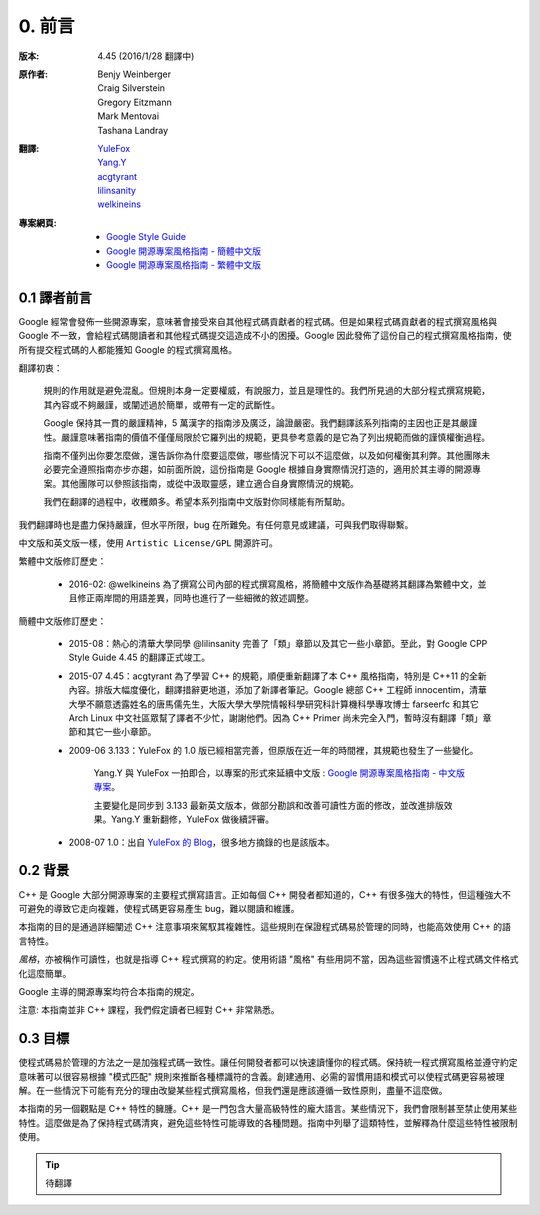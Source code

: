 0. 前言
============

:版本:   4.45 (2016/1/28 翻譯中)

:原作者:

    .. line-block::

         Benjy Weinberger
         Craig Silverstein
         Gregory Eitzmann
         Mark Mentovai
         Tashana Landray

:翻譯:

    .. line-block::

        `YuleFox <http://www.yulefox.com>`_
        `Yang.Y <https://github.com/yangyubo>`_
        `acgtyrant <http://acgtyrant.com>`_
        `lilinsanity <http://github.com/lilinsanity>`_
        `welkineins <http://github.com/welkineins>`_

:專案網頁:

    - `Google Style Guide <https://github.com/google/styleguide>`_
    - `Google 開源專案風格指南 - 簡體中文版 <http://github.com/zh-google-styleguide/zh-google-styleguide>`_
    - `Google 開源專案風格指南 - 繁體中文版 <https://github.com/welkineins/tw-google-styleguide>`_

0.1 譯者前言
--------------------

Google 經常會發佈一些開源專案，意味著會接受來自其他程式碼貢獻者的程式碼。但是如果程式碼貢獻者的程式撰寫風格與 Google 不一致，會給程式碼閱讀者和其他程式碼提交這造成不小的困擾。Google 因此發佈了這份自己的程式撰寫風格指南，使所有提交程式碼的人都能獲知 Google 的程式撰寫風格。

翻譯初衷：

    規則的作用就是避免混亂。但規則本身一定要權威，有說服力，並且是理性的。我們所見過的大部分程式撰寫規範，其內容或不夠嚴謹，或闡述過於簡單，或帶有一定的武斷性。

    Google 保持其一貫的嚴謹精神，5 萬漢字的指南涉及廣泛，論證嚴密。我們翻譯該系列指南的主因也正是其嚴謹性。嚴謹意味著指南的價值不僅僅局限於它羅列出的規範，更具參考意義的是它為了列出規範而做的謹慎權衡過程。

    指南不僅列出你要怎麼做，還告訴你為什麼要這麼做，哪些情況下可以不這麼做，以及如何權衡其利弊。其他團隊未必要完全遵照指南亦步亦趨，如前面所說，這份指南是 Google 根據自身實際情況打造的，適用於其主導的開源專案。其他團隊可以參照該指南，或從中汲取靈感，建立適合自身實際情況的規範。

    我們在翻譯的過程中，收穫頗多。希望本系列指南中文版對你同樣能有所幫助。

我們翻譯時也是盡力保持嚴謹，但水平所限，bug 在所難免。有任何意見或建議，可與我們取得聯繫。

中文版和英文版一樣，使用 ``Artistic License/GPL`` 開源許可。

繁體中文版修訂歷史：

	- 2016-02: @welkineins 為了撰寫公司內部的程式撰寫風格，將簡體中文版作為基礎將其翻譯為繁體中文，並且修正兩岸間的用語差異，同時也進行了一些細微的敘述調整。
	
簡體中文版修訂歷史：

    - 2015-08：熱心的清華大學同學 @lilinsanity 完善了「類」章節以及其它一些小章節。至此，對 Google CPP Style Guide 4.45 的翻譯正式竣工。

    - 2015-07 4.45：acgtyrant 為了學習 C++ 的規範，順便重新翻譯了本 C++ 風格指南，特別是 C++11 的全新內容。排版大幅度優化，翻譯措辭更地道，添加了新譯者筆記。Google 總部 C++ 工程師 innocentim，清華大學不願意透露姓名的唐馬儒先生，大阪大學大學院情報科學研究科計算機科學專攻博士 farseerfc 和其它 Arch Linux 中文社區眾幫了譯者不少忙，謝謝他們。因為 C++ Primer 尚未完全入門，暫時沒有翻譯「類」章節和其它一些小章節。

    - 2009-06 3.133：YuleFox 的 1.0 版已經相當完善，但原版在近一年的時間裡，其規範也發生了一些變化。

        Yang.Y 與 YuleFox 一拍即合，以專案的形式來延續中文版 : `Google 開源專案風格指南 - 中文版專案 <http://github.com/yangyubo/zh-google-styleguide>`_。

        主要變化是同步到 3.133 最新英文版本，做部分勘誤和改善可讀性方面的修改，並改進排版效果。Yang.Y 重新翻修，YuleFox 做後續評審。

    - 2008-07 1.0：出自 `YuleFox 的 Blog <http://www。yulefox。com/?p=207>`_，很多地方摘錄的也是該版本。

0.2 背景
--------------

C++ 是 Google 大部分開源專案的主要程式撰寫語言。正如每個 C++ 開發者都知道的，C++ 有很多強大的特性，但這種強大不可避免的導致它走向複雜，使程式碼更容易產生 bug，難以閱讀和維護。

本指南的目的是通過詳細闡述 C++ 注意事項來駕馭其複雜性。這些規則在保證程式碼易於管理的同時，也能高效使用 C++ 的語言特性。

*風格*，亦被稱作可讀性，也就是指導 C++ 程式撰寫的約定。使用術語 "風格" 有些用詞不當，因為這些習慣遠不止程式碼文件格式化這麼簡單。

Google 主導的開源專案均符合本指南的規定。

注意: 本指南並非 C++ 課程，我們假定讀者已經對 C++ 非常熟悉。

0.3 目標
--------------------

使程式碼易於管理的方法之一是加強程式碼一致性。讓任何開發者都可以快速讀懂你的程式碼。保持統一程式撰寫風格並遵守約定意味著可以很容易根據 "模式匹配" 規則來推斷各種標識符的含義。創建通用、必需的習慣用語和模式可以使程式碼更容易被理解。在一些情況下可能有充分的理由改變某些程式撰寫風格，但我們還是應該遵循一致性原則，盡量不這麼做。

本指南的另一個觀點是 C++ 特性的臃腫。C++ 是一門包含大量高級特性的龐大語言。某些情況下，我們會限制甚至禁止使用某些特性。這麼做是為了保持程式碼清爽，避免這些特性可能導致的各種問題。指南中列舉了這類特性，並解釋為什麼這些特性被限制使用。

.. tip::

    待翻譯